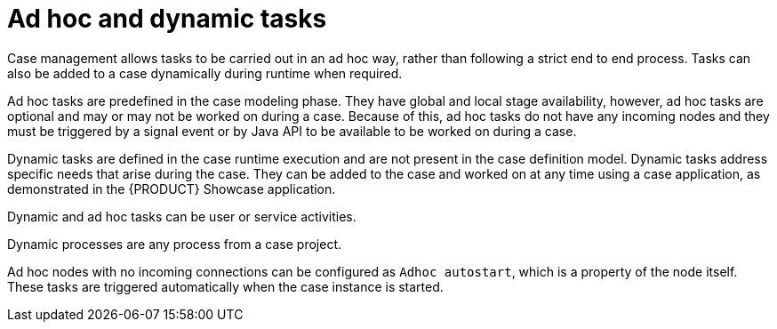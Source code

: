 [id='case-management-adhoc-con-{context}']
= Ad hoc and dynamic tasks

Case management allows tasks to be carried out in an ad hoc way, rather than following a strict end to end process. Tasks can also be added to a case dynamically during runtime when required.

Ad hoc tasks are predefined in the case modeling phase. They have global and local stage availability, however, ad hoc tasks are optional and may or may not be worked on during a case. Because of this, ad hoc tasks do not have any incoming nodes and they must be triggered by a signal event or by Java API to be available to be worked on during a case.

Dynamic tasks are defined in the case runtime execution and are not present in the case definition model. Dynamic tasks address specific needs that arise during the case. They can be added to the case and worked on at any time using a case application, as demonstrated in the {PRODUCT} Showcase application.

Dynamic and ad hoc tasks can be user or service activities.

Dynamic processes are any process from a case project.

Ad hoc nodes with no incoming connections can be configured as `Adhoc autostart`, which is a property of the node itself. These tasks are triggered automatically when the case instance is started.

